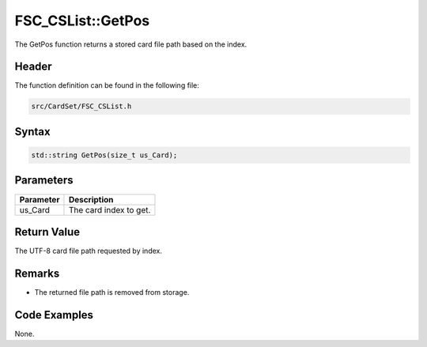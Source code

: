 FSC_CSList::GetPos
==================
The GetPos function returns a stored card file path based on the index.

Header
------
The function definition can be found in the following file:

.. code-block:: c

    src/CardSet/FSC_CSList.h


Syntax
------
.. code-block:: c

    std::string GetPos(size_t us_Card);


Parameters
----------
.. list-table::
    :header-rows: 1

    * - Parameter
      - Description
    * - us_Card
      - The card index to get.


Return Value
------------
The UTF-8 card file path requested by index.

Remarks
-------
* The returned file path is removed from storage.

Code Examples
-------------
None.